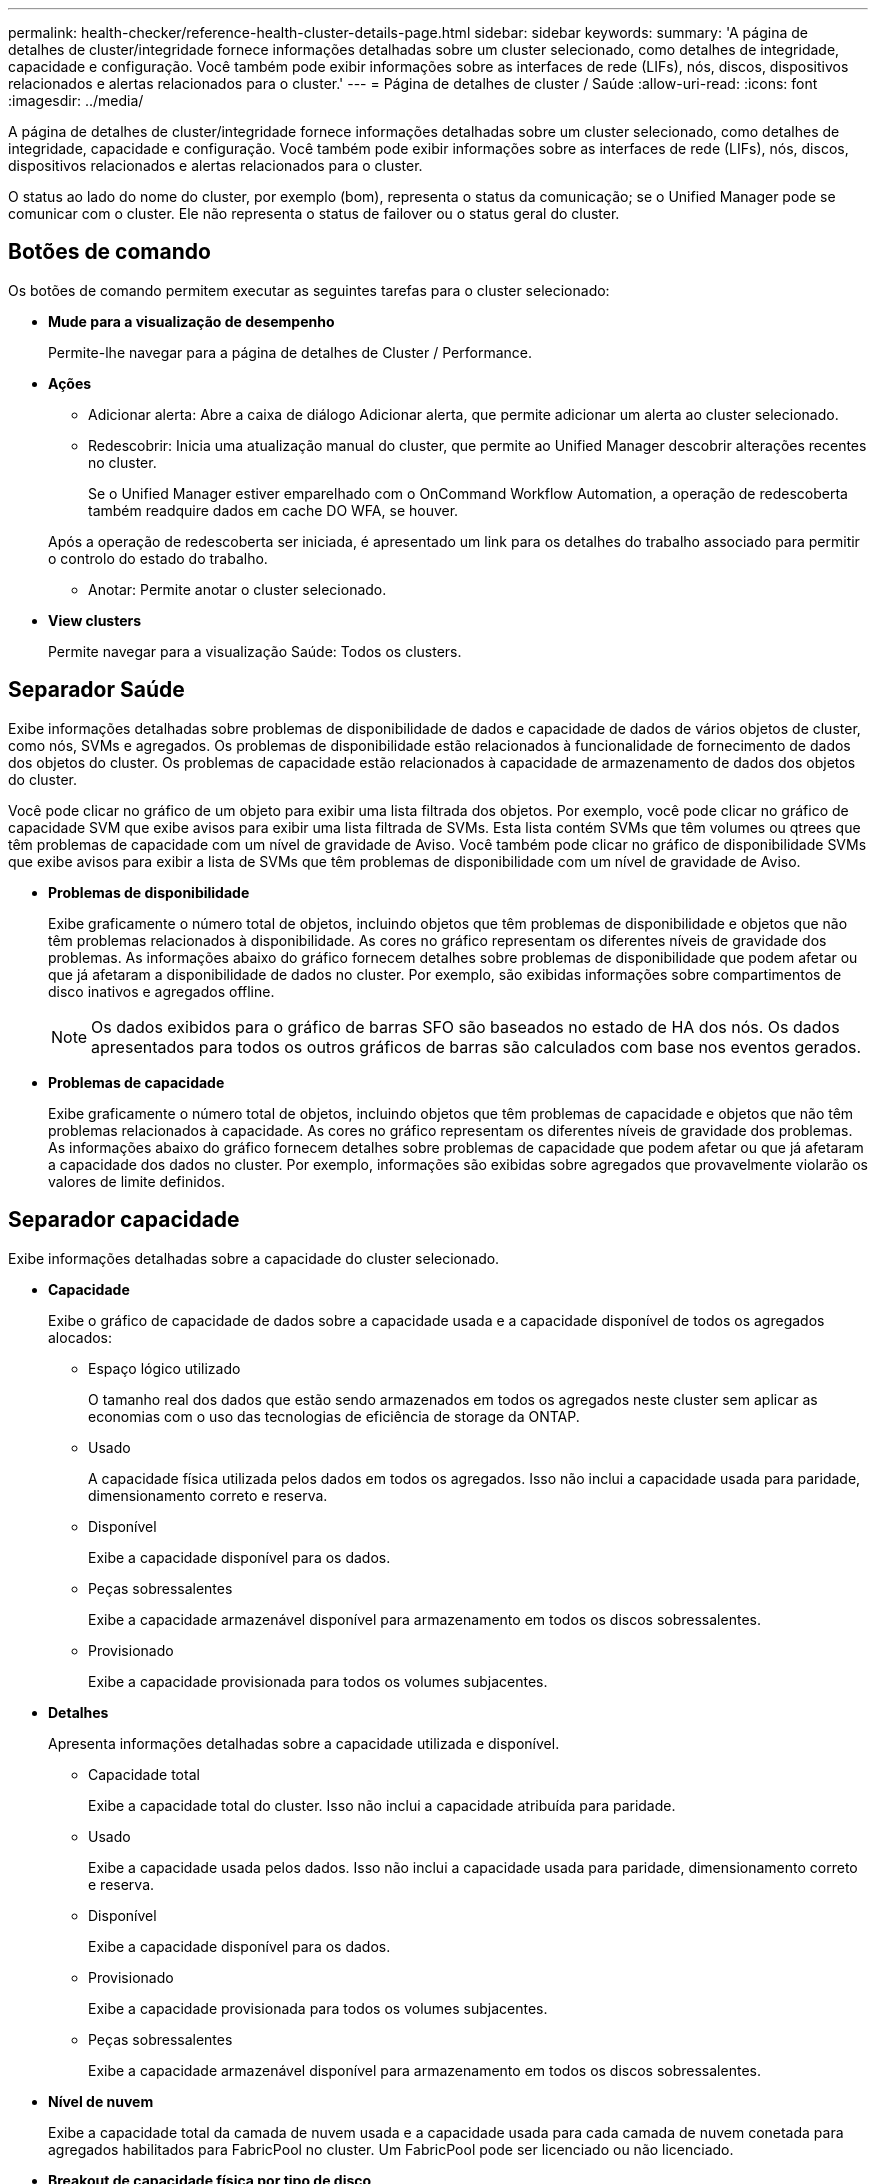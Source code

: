 ---
permalink: health-checker/reference-health-cluster-details-page.html 
sidebar: sidebar 
keywords:  
summary: 'A página de detalhes de cluster/integridade fornece informações detalhadas sobre um cluster selecionado, como detalhes de integridade, capacidade e configuração. Você também pode exibir informações sobre as interfaces de rede (LIFs), nós, discos, dispositivos relacionados e alertas relacionados para o cluster.' 
---
= Página de detalhes de cluster / Saúde
:allow-uri-read: 
:icons: font
:imagesdir: ../media/


[role="lead"]
A página de detalhes de cluster/integridade fornece informações detalhadas sobre um cluster selecionado, como detalhes de integridade, capacidade e configuração. Você também pode exibir informações sobre as interfaces de rede (LIFs), nós, discos, dispositivos relacionados e alertas relacionados para o cluster.

O status ao lado do nome do cluster, por exemplo (bom), representa o status da comunicação; se o Unified Manager pode se comunicar com o cluster. Ele não representa o status de failover ou o status geral do cluster.



== Botões de comando

Os botões de comando permitem executar as seguintes tarefas para o cluster selecionado:

* *Mude para a visualização de desempenho*
+
Permite-lhe navegar para a página de detalhes de Cluster / Performance.

* *Ações*
+
** Adicionar alerta: Abre a caixa de diálogo Adicionar alerta, que permite adicionar um alerta ao cluster selecionado.
** Redescobrir: Inicia uma atualização manual do cluster, que permite ao Unified Manager descobrir alterações recentes no cluster.
+
Se o Unified Manager estiver emparelhado com o OnCommand Workflow Automation, a operação de redescoberta também readquire dados em cache DO WFA, se houver.

+
Após a operação de redescoberta ser iniciada, é apresentado um link para os detalhes do trabalho associado para permitir o controlo do estado do trabalho.

** Anotar: Permite anotar o cluster selecionado.


* *View clusters*
+
Permite navegar para a visualização Saúde: Todos os clusters.





== Separador Saúde

Exibe informações detalhadas sobre problemas de disponibilidade de dados e capacidade de dados de vários objetos de cluster, como nós, SVMs e agregados. Os problemas de disponibilidade estão relacionados à funcionalidade de fornecimento de dados dos objetos do cluster. Os problemas de capacidade estão relacionados à capacidade de armazenamento de dados dos objetos do cluster.

Você pode clicar no gráfico de um objeto para exibir uma lista filtrada dos objetos. Por exemplo, você pode clicar no gráfico de capacidade SVM que exibe avisos para exibir uma lista filtrada de SVMs. Esta lista contém SVMs que têm volumes ou qtrees que têm problemas de capacidade com um nível de gravidade de Aviso. Você também pode clicar no gráfico de disponibilidade SVMs que exibe avisos para exibir a lista de SVMs que têm problemas de disponibilidade com um nível de gravidade de Aviso.

* *Problemas de disponibilidade*
+
Exibe graficamente o número total de objetos, incluindo objetos que têm problemas de disponibilidade e objetos que não têm problemas relacionados à disponibilidade. As cores no gráfico representam os diferentes níveis de gravidade dos problemas. As informações abaixo do gráfico fornecem detalhes sobre problemas de disponibilidade que podem afetar ou que já afetaram a disponibilidade de dados no cluster. Por exemplo, são exibidas informações sobre compartimentos de disco inativos e agregados offline.

+
[NOTE]
====
Os dados exibidos para o gráfico de barras SFO são baseados no estado de HA dos nós. Os dados apresentados para todos os outros gráficos de barras são calculados com base nos eventos gerados.

====
* *Problemas de capacidade*
+
Exibe graficamente o número total de objetos, incluindo objetos que têm problemas de capacidade e objetos que não têm problemas relacionados à capacidade. As cores no gráfico representam os diferentes níveis de gravidade dos problemas. As informações abaixo do gráfico fornecem detalhes sobre problemas de capacidade que podem afetar ou que já afetaram a capacidade dos dados no cluster. Por exemplo, informações são exibidas sobre agregados que provavelmente violarão os valores de limite definidos.





== Separador capacidade

Exibe informações detalhadas sobre a capacidade do cluster selecionado.

* *Capacidade*
+
Exibe o gráfico de capacidade de dados sobre a capacidade usada e a capacidade disponível de todos os agregados alocados:

+
** Espaço lógico utilizado
+
O tamanho real dos dados que estão sendo armazenados em todos os agregados neste cluster sem aplicar as economias com o uso das tecnologias de eficiência de storage da ONTAP.

** Usado
+
A capacidade física utilizada pelos dados em todos os agregados. Isso não inclui a capacidade usada para paridade, dimensionamento correto e reserva.

** Disponível
+
Exibe a capacidade disponível para os dados.

** Peças sobressalentes
+
Exibe a capacidade armazenável disponível para armazenamento em todos os discos sobressalentes.

** Provisionado
+
Exibe a capacidade provisionada para todos os volumes subjacentes.



* *Detalhes*
+
Apresenta informações detalhadas sobre a capacidade utilizada e disponível.

+
** Capacidade total
+
Exibe a capacidade total do cluster. Isso não inclui a capacidade atribuída para paridade.

** Usado
+
Exibe a capacidade usada pelos dados. Isso não inclui a capacidade usada para paridade, dimensionamento correto e reserva.

** Disponível
+
Exibe a capacidade disponível para os dados.

** Provisionado
+
Exibe a capacidade provisionada para todos os volumes subjacentes.

** Peças sobressalentes
+
Exibe a capacidade armazenável disponível para armazenamento em todos os discos sobressalentes.



* *Nível de nuvem*
+
Exibe a capacidade total da camada de nuvem usada e a capacidade usada para cada camada de nuvem conetada para agregados habilitados para FabricPool no cluster. Um FabricPool pode ser licenciado ou não licenciado.

* *Breakout de capacidade física por tipo de disco*
+
A área Physical Capacity Breakout by Disk Type (quebra de capacidade física por tipo de disco) exibe informações detalhadas sobre a capacidade de disco dos vários tipos de discos no cluster. Ao clicar no tipo de disco, você pode exibir mais informações sobre o tipo de disco na guia discos.

+
** Capacidade utilizável total
+
Exibe a capacidade disponível e a capacidade sobressalente dos discos de dados.

** HDD
+
Apresenta graficamente a capacidade utilizada e a capacidade disponível de todos os discos de dados HDD no cluster. A linha pontilhada representa a capacidade sobressalente dos discos de dados no HDD.

** Flash
+
*** Dados SSD
+
Exibe graficamente a capacidade usada e a capacidade disponível dos discos de dados SSD no cluster.

*** Cache SSD
+
Exibe graficamente a capacidade armazenável dos discos de cache SSD no cluster.

*** SSD sobresselente
+
Exibe graficamente a capacidade sobressalente dos discos SSD, dados e cache no cluster.



** Discos não atribuídos
+
Exibe o número de discos não atribuídos no cluster.



* *Agregados com lista de problemas de capacidade*
+
Exibe detalhes em formato tabular sobre a capacidade usada e a capacidade disponível dos agregados que têm problemas de risco de capacidade.

+
** Estado
+
Indica que o agregado tem um problema relacionado à capacidade de uma determinada gravidade.

+
Você pode mover o ponteiro sobre o status para exibir mais informações sobre o evento ou eventos gerados para o agregado.

+
Se o status do agregado for determinado por um único evento, você poderá exibir informações como o nome do evento, a hora e a data em que o evento foi acionado, o nome do administrador a quem o evento foi atribuído e a causa do evento. Você pode clicar no botão *Exibir detalhes* para ver mais informações sobre o evento.

+
Se o status do agregado for determinado por vários eventos da mesma gravidade, os três principais eventos serão exibidos com informações como o nome do evento, a hora e a data em que os eventos são acionados e o nome do administrador a quem o evento é atribuído. Você pode ver mais detalhes sobre cada um desses eventos clicando no nome do evento. Você também pode clicar no link *Exibir todos os eventos* para visualizar a lista de eventos gerados.

+
[NOTE]
====
Um agregado pode ter vários eventos relacionados à capacidade da mesma gravidade ou gravidades diferentes. No entanto, apenas a gravidade mais alta é exibida. Por exemplo, se um agregado tiver dois eventos com níveis de gravidade de erro e crítico, somente a gravidade Crítica será exibida.

====
** Agregado
+
Exibe o nome do agregado.

** Capacidade de dados utilizada
+
Exibe graficamente informações sobre o uso de capacidade agregada (em porcentagem).

** Dias para cheio
+
Exibe o número estimado de dias restantes antes que o agregado atinja a capacidade total.







== Separador Configuration (Configuração)

Exibe detalhes sobre o cluster selecionado, como endereço IP, número de série, Contato e localização:

* *Visão geral do cluster*
+
** Interface de gerenciamento
+
Exibe o LIF de gerenciamento de cluster que o Unified Manager usa para se conetar ao cluster. O estado operacional da interface também é exibido.

** Nome do host ou endereço IP
+
Exibe o FQDN, o nome abreviado ou o endereço IP do LIF de gerenciamento de cluster que o Unified Manager usa para se conetar ao cluster.

** FQDN
+
Exibe o nome de domínio totalmente qualificado (FQDN) do cluster.

** Versão do SO
+
Exibe a versão do ONTAP que o cluster está sendo executado. Se os nós do cluster estiverem executando versões diferentes do ONTAP, a versão mais antiga do ONTAP será exibida.

** Número de série
+
Exibe o número de série do cluster.

** Contacto
+
Apresenta detalhes sobre o administrador a quem deve contactar em caso de problemas com o cluster.

** Localização
+
Apresenta a localização do cluster.

** Personalidade
+
Identifica se este é um cluster configurado para All SAN Array.



* *Visão geral do cluster remoto*
+
Fornece detalhes sobre o cluster remoto em uma configuração do MetroCluster. Esta informação é apresentada apenas para as configurações do MetroCluster.

+
** Cluster
+
Exibe o nome do cluster remoto. Pode clicar no nome do cluster para navegar para a página de detalhes do cluster.

** Nome do host ou endereço IP
+
Exibe o FQDN, o nome curto ou o endereço IP do cluster remoto.

** Número de série
+
Exibe o número de série do cluster remoto.

** Localização
+
Apresenta a localização do cluster remoto.



* *Visão geral do MetroCluster*
+
Fornece detalhes sobre o cluster local em uma configuração do MetroCluster. Esta informação é apresentada apenas para as configurações do MetroCluster.

+
** Tipo
+
Exibe se o tipo MetroCluster é de dois nós ou quatro nós.

** Configuração
+
Exibe a configuração do MetroCluster, que pode ter os seguintes valores:

+
*** Configuração elástica com cabos SAS
*** Configuração elástica com ponte FC-SAS
*** Configuração de malha com switches FC




+
[NOTE]
====
Para um MetroCluster de quatro nós, somente a configuração de malha com switches FC é compatível.

====
+
** Comutador não planejado automatizado (AUSO)
+
Exibe se o switchover automatizado não planejado está ativado para o cluster local. Por padrão, o AUSO é habilitado para todos os clusters em uma configuração de MetroCluster de dois nós no Unified Manager. Você pode usar a interface de linha de comando para alterar a configuração AUSO.



* * Nós*
+
** Disponibilidade
+
Exibe o número de nós que estão para cima (image:../media/availability-up-um60.gif["Ícone para disponibilidade de LIF – para cima"] ) ou para baixo (image:../media/availability-down-um60.gif["Ícone para disponibilidade de LIF – para baixo"]) no cluster.

** Versões do SO
+
Exibe as versões do ONTAP que os nós estão sendo executados, bem como o número de nós que executam uma versão específica do ONTAP. Por exemplo, 9,6 (2), 9,3 (1) especifica que dois nós estão executando o ONTAP 9.6 e um nó está executando o ONTAP 9.3.



* *Máquinas virtuais de armazenamento*
+
** Disponibilidade
+
Exibe o número de SVMs que estão para cima (image:../media/availability-up-um60.gif["Ícone para disponibilidade de LIF – para cima"] ) ou para baixo (image:../media/availability-down-um60.gif["Ícone para disponibilidade de LIF – para baixo"]) no cluster.



* * Interfaces de rede*
+
** Disponibilidade
+
Exibe o número de LIFs não-dados que estão para cima (image:../media/availability-up-um60.gif["Ícone para disponibilidade de LIF – para cima"] ) ou para baixo (image:../media/availability-down-um60.gif["Ícone para disponibilidade de LIF – para baixo"]) no cluster.

** Interfaces de gerenciamento de clusters
+
Exibe o número de LIFs de gerenciamento de cluster.

** Interfaces de gerenciamento de nós
+
Exibe o número de LIFs de gerenciamento de nós.

** Interfaces de cluster
+
Exibe o número de LIFs de cluster.

** Interfaces entre clusters
+
Exibe o número de LIFs entre clusters.



* *Protocolos*
+
** Protocolos de dados
+
Exibe a lista de protocolos de dados licenciados que estão habilitados para o cluster. Os protocolos de dados incluem iSCSI, CIFS, NFS, NVMe e FC/FCoE.



* *Camadas de nuvem*
+
Lista os nomes dos níveis de nuvem aos quais esse cluster está conetado. Ele também lista o tipo (Amazon S3, Microsoft Azure Cloud, IBM Cloud Object Storage, Google Cloud Storage, Alibaba Cloud Object Storage ou StorageGRID) e os estados das camadas de nuvem (disponíveis ou indisponíveis).





== Separador conetividade MetroCluster

Exibe os problemas e o status de conetividade dos componentes do cluster na configuração do MetroCluster. Um cluster é exibido em uma caixa vermelha quando o parceiro de recuperação de desastres do cluster tiver problemas.

[NOTE]
====
A guia conetividade do MetroCluster é exibida somente para clusters que estão em uma configuração do MetroCluster.

====
Pode navegar para a página de detalhes de um cluster remoto clicando no nome do cluster remoto. Você também pode visualizar os detalhes dos componentes clicando no link contagem de um componente. Por exemplo, clicar no link contagem do nó no cluster exibe a guia nó na página de detalhes do cluster. Clicar no link contagem dos discos no cluster remoto exibe a guia disco na página de detalhes do cluster remoto.

[NOTE]
====
Ao gerenciar uma configuração de MetroCluster de oito nós, clicar no link contagem do componente shelves de disco exibe apenas as gavetas locais do par de HA padrão. Além disso, não há como exibir as gavetas locais no outro par de HA.

====
Você pode mover o ponteiro sobre os componentes para exibir os detalhes e o status de conetividade dos clusters em caso de qualquer problema e para exibir mais informações sobre o evento ou eventos gerados para o problema.

Se o status do problema de conetividade entre componentes for determinado por um único evento, você poderá exibir informações como o nome do evento, a hora e a data em que o evento foi acionado, o nome do administrador a quem o evento foi atribuído e a causa do evento. O botão Ver Detalhes fornece mais informações sobre o evento.

Se o status do problema de conetividade entre componentes for determinado por vários eventos da mesma gravidade, os três principais eventos serão exibidos com informações como o nome do evento, a hora e a data em que os eventos são acionados e o nome do administrador a quem o evento é atribuído. Você pode ver mais detalhes sobre cada um desses eventos clicando no nome do evento. Você também pode clicar no link *Exibir todos os eventos* para visualizar a lista de eventos gerados.



== Guia replicação do MetroCluster

Exibe o status dos dados que estão sendo replicados. Você pode usar a guia replicação do MetroCluster para garantir a proteção de dados espelhando os dados de maneira síncrona com os clusters já direcionados. Um cluster é exibido em uma caixa vermelha quando o parceiro de recuperação de desastres do cluster tiver problemas.

[NOTE]
====
A guia replicação do MetroCluster é exibida somente para clusters que estão em uma configuração do MetroCluster.

====
Em um ambiente MetroCluster, você pode usar essa guia para verificar as conexões lógicas e o peering do cluster local com o cluster remoto. Você pode exibir a representação objetiva dos componentes do cluster com suas conexões lógicas. Isso ajuda a identificar os problemas que podem ocorrer durante o espelhamento de metadados e dados.

Na guia replicação do MetroCluster , o cluster local fornece a representação gráfica detalhada do cluster selecionado e o parceiro do MetroCluster refere-se ao cluster remoto.



== Separador interfaces de rede

Exibe detalhes sobre todas as LIFs que não são de dados criados no cluster selecionado.

* *Interface de rede*
+
Exibe o nome do LIF criado no cluster selecionado.

* *Status operacional*
+
Exibe o status operacional da interface, que pode ser para cima (image:../media/lif-status-up.gif["Ícone para o estado de LIF – para cima"] ), para baixo ( )image:../media/lif-status-down.gif["Ícone para o estado de LIF – para baixo"] ou desconhecido (image:../media/hastate-unknown.gif["Ícone para estado HA – desconhecido"]). O status operacional de uma interface de rede é determinado pelo status de suas portas físicas.

* *Estado Administrativo*
+
Exibe o status administrativo da interface, que pode ser para cima (image:../media/lif-status-up.gif["Ícone para o estado de LIF – para cima"] ), para baixo ( )image:../media/lif-status-down.gif["Ícone para o estado de LIF – para baixo"] ou desconhecido (image:../media/hastate-unknown.gif["Ícone para estado HA – desconhecido"]). Você pode controlar o status administrativo de uma interface ao fazer alterações na configuração ou durante a manutenção. O estado administrativo pode ser diferente do estado operacional. No entanto, se o status administrativo de um LIF estiver inativo, o status operacional estará inativo por padrão.

* *Endereço IP*
+
Apresenta o endereço IP da interface.

* *Função*
+
Exibe a função da interface. As funções possíveis são LIFs de gerenciamento de clusters, LIFs de gerenciamento de nós, LIFs de cluster e LIFs de Intercluster.

* *Porto de casa*
+
Exibe a porta física à qual a interface foi originalmente associada.

* *Porta atual*
+
Exibe a porta física à qual a interface está atualmente associada. Após a migração de LIF, a porta atual pode ser diferente da porta inicial.

* *Política de failover*
+
Exibe a política de failover configurada para a interface.

* *Grupos de Roteamento*
+
Exibe o nome do grupo de roteamento. Você pode exibir mais informações sobre as rotas e o gateway de destino clicando no nome do grupo de roteamento.

+
Os grupos de roteamento não são compatíveis com o ONTAP 8,3 ou posterior e, portanto, uma coluna em branco é exibida para esses clusters.

* *Grupo de failover*
+
Exibe o nome do grupo de failover.





== Guia nós

Exibe informações sobre nós no cluster selecionado. Você pode visualizar informações detalhadas sobre pares de HA, compartimentos de disco e portas:

* *Detalhes HA*
+
Fornece uma representação pictórica do estado de HA e do estado de saúde dos nós no par de HA. O estado de funcionamento do nó é indicado pelas seguintes cores:

+
** *Verde*
+
O nó está em uma condição de trabalho.

** *Amarelo*
+
O nó assumiu o nó do parceiro ou o nó está enfrentando alguns problemas ambientais.

** *Vermelho*
+
O nó está inativo.





Você pode visualizar informações sobre a disponibilidade do par de HA e tomar as medidas necessárias para evitar riscos. Por exemplo, no caso de uma possível operação de aquisição, é apresentada a seguinte mensagem: `Storage failover possible`.

Você pode exibir uma lista dos eventos relacionados ao par de HA e ao seu ambiente, como ventiladores, fontes de alimentação, bateria NVRAM, placas flash, processador de serviço e conectividade de compartimentos de disco. Você também pode ver a hora em que os eventos foram acionados.

Você pode visualizar outras informações relacionadas ao nó, como o número do modelo e o número de série.

Se houver clusters de nó único, você também poderá exibir detalhes sobre os nós.

* *Prateleiras de disco*
+
Exibe informações sobre os compartimentos de disco no par de HA.

+
Você também pode exibir eventos gerados para as gavetas de disco e os componentes ambientais, bem como a hora em que os eventos foram acionados.

+
** *ID da prateleira*
+
Exibe a ID da prateleira onde o disco está localizado.

** *Status do componente*
+
Exibe detalhes ambientais das prateleiras de disco, como fontes de alimentação, ventiladores, sensores de temperatura, sensores de corrente, conetividade de disco e sensores de tensão. Os detalhes ambientais são apresentados como ícones nas seguintes cores:

+
*** *Verde*
+
Os componentes ambientais estão funcionando corretamente.

*** *Cinza*
+
Não há dados disponíveis para os componentes ambientais.

*** *Vermelho*
+
Alguns dos componentes ambientais estão em baixo.



** *Estado*
+
Exibe o estado do compartimento de disco. Os estados possíveis são Offline, Online, no status, Initialization required, Missing, and Unknown.

** *Modelo*
+
Exibe o número do modelo do compartimento de disco.

** *Compartimento de disco local*
+
Indica se o compartimento de disco está localizado no cluster local ou no cluster remoto. Essa coluna é exibida somente para clusters em uma configuração do MetroCluster.

** * ID exclusivo*
+
Exibe o identificador exclusivo do compartimento de disco.

** *Versão do firmware*
+
Exibe a versão do firmware do compartimento de disco.



* *Portos*
+
Exibe informações sobre as portas FC, FCoE e Ethernet associadas. Você pode exibir detalhes sobre as portas e os LIFs associados clicando nos ícones de porta.

+
Você também pode exibir os eventos gerados para as portas.

+
Você pode exibir os seguintes detalhes da porta:

+
** ID da porta
+
Exibe o nome da porta. Por exemplo, os nomes das portas podem ser e0M, e0a e e0b.

** Função
+
Exibe a função da porta. As funções possíveis são Cluster, Data, Intercluster, Node-Management e Undefined.

** Tipo
+
Exibe o protocolo da camada física usado para a porta. Os tipos possíveis são Ethernet, Fibre Channel e FCoE.

** WWPN
+
Exibe o nome da porta mundial (WWPN) da porta.

** Rev. Do firmware
+
Exibe a revisão de firmware da porta FC/FCoE.

** Estado
+
Exibe o estado atual da porta. Os estados possíveis são para cima, para baixo, ligação não ligada ou desconhecido (image:../media/hastate-unknown.gif["Ícone para estado HA – desconhecido"]).



+
Pode visualizar os eventos relacionados com portas a partir da lista Eventos. Você também pode exibir os detalhes de LIF associados, como nome de LIF, status operacional, endereço IP ou WWPN, protocolos, nome do SVM associado ao LIF, porta atual, política de failover e grupo de failover.





== Separador Disks (discos)

Exibe detalhes sobre os discos no cluster selecionado. Você pode exibir informações relacionadas ao disco, como o número de discos usados, discos sobressalentes, discos quebrados e discos não atribuídos. Você também pode exibir outros detalhes, como o nome do disco, o tipo de disco e o nó proprietário do disco.

* *Resumo do pool de discos*
+
Exibe o número de discos, que são categorizados por tipos efetivos (FCAL, SAS, SATA, MSATA, SSD, NVMe SSD, SSD CAP, Array LUN e VMDISK) e o estado dos discos. Você também pode exibir outros detalhes, como o número de agregados, discos compartilhados, discos sobressalentes, discos quebrados, discos não atribuídos e discos não suportados. Se você clicar no link contagem efetiva do tipo de disco, os discos do estado selecionado e do tipo efetivo serão exibidos. Por exemplo, se você clicar no link contagem do estado do disco quebrado e do tipo SAS efetivo, todos os discos com o estado do disco quebrado e SAS do tipo efetivo serão exibidos.

* *Disco*
+
Exibe o nome do disco.

* *Grupos RAID*
+
Exibe o nome do grupo RAID.

* *Nó proprietário*
+
Exibe o nome do nó ao qual o disco pertence. Se o disco não estiver atribuído, nenhum valor será exibido nesta coluna.

* *Estado*
+
Exibe o estado do disco: Agregado, compartilhado, sobressalente, quebrado, não atribuído, não suportado ou desconhecido. Por padrão, essa coluna é classificada para exibir os estados na seguinte ordem: Quebrado, não atribuído, não suportado, sobressalente, agregado e compartilhado.

* *Disco local*
+
Exibe Sim ou não para indicar se o disco está localizado no cluster local ou no cluster remoto. Essa coluna é exibida somente para clusters em uma configuração do MetroCluster.

* *Posição*
+
Exibe a posição do disco com base em seu tipo de contentor: Por exemplo, cópia, dados ou paridade. Por padrão, essa coluna está oculta.

* *Agregados impactados*
+
Exibe o número de agregados que são afetados devido ao disco com falha. Você pode mover o ponteiro sobre o link de contagem para exibir os agregados afetados e, em seguida, clicar no nome do agregado para exibir detalhes do agregado. Você também pode clicar na contagem de agregados para visualizar a lista de agregados impactados na visualização Saúde: Todos agregados.

+
Nenhum valor é exibido nesta coluna para os seguintes casos:

+
** Para discos quebrados quando um cluster contendo esses discos é adicionado ao Unified Manager
** Quando não há discos com falha


* *Piscina de armazenamento*
+
Exibe o nome do pool de armazenamento ao qual o SSD pertence. Você pode mover o ponteiro sobre o nome do pool de armazenamento para exibir detalhes do pool de armazenamento.

* * Capacidade armazenável*
+
Exibe a capacidade do disco disponível para uso.

* * Capacidade bruta*
+
Exibe a capacidade do disco bruto e não formatado antes do dimensionamento correto e da configuração RAID. Por padrão, essa coluna está oculta.

* *Tipo*
+
Exibe os tipos de discos: Por exemplo, ATA, SATA, FCAL ou VMDISK.

* * Tipo eficaz*
+
Exibe o tipo de disco atribuído pelo ONTAP.

+
Certos tipos de disco ONTAP são considerados equivalentes para criar e adicionar agregados e gerenciamento de reserva. O ONTAP atribui um tipo de disco efetivo para cada tipo de disco.

* *Blocos de reposição consumidos %*
+
Exibe em porcentagem os blocos sobressalentes que são consumidos no disco SSD. Esta coluna está em branco para discos que não sejam discos SSD.

* * Vida nominal utilizada %*
+
Exibe em porcentagem uma estimativa da vida útil do SSD usada, com base no uso real do SSD e na previsão do fabricante da vida útil do SSD. Um valor superior a 99 indica que a resistência estimada foi consumida, mas pode não indicar falha no SSD. Se o valor for desconhecido, o disco será omitido.

* *Firmware*
+
Apresenta a versão do firmware do disco.

* *RPM*
+
Apresenta as rotações por minuto (RPM) do disco. Por padrão, essa coluna está oculta.

* *Modelo*
+
Exibe o número do modelo do disco. Por padrão, essa coluna está oculta.

* *Fornecedor*
+
Exibe o nome do fornecedor do disco. Por padrão, essa coluna está oculta.

* *ID da prateleira*
+
Exibe a ID da prateleira onde o disco está localizado.

* *Baía*
+
Exibe a ID do compartimento onde o disco está localizado.





== Painel Anotações relacionadas

Permite visualizar os detalhes da anotação associados ao cluster selecionado. Os detalhes incluem o nome da anotação e os valores da anotação que são aplicados ao cluster. Também pode remover anotações manuais do painel Anotações relacionadas.



== Painel dispositivos relacionados

Permite visualizar detalhes do dispositivo associados ao cluster selecionado.

Os detalhes incluem propriedades do dispositivo conetado ao cluster, como tipo, tamanho, contagem e status de integridade do dispositivo. Você pode clicar no link contagem para mais análises sobre esse dispositivo específico.

Use o painel de parceiros do MetroCluster para obter contagem e detalhes sobre o parceiro MetroCluster remoto, além de seus componentes de cluster associados, como nós, agregados e SVMs. O painel de parceiros do MetroCluster é exibido apenas para clusters em uma configuração do MetroCluster.

O painel dispositivos relacionados permite visualizar e navegar para os nós, SVMs e agregados relacionados ao cluster:

* *Parceiro MetroCluster*
+
Exibe o status de integridade do parceiro MetroCluster. Usando o link contagem, você pode navegar mais longe e obter informações sobre a integridade e a capacidade dos componentes do cluster.

* * Nós*
+
Exibe o número, a capacidade e o status de integridade dos nós que pertencem ao cluster selecionado. Capacidade indica a capacidade utilizável total em relação à capacidade disponível.

* *Máquinas virtuais de armazenamento*
+
Exibe o número de SVMs que pertencem ao cluster selecionado.

* *Agregados*
+
Exibe o número, a capacidade e o status de integridade dos agregados que pertencem ao cluster selecionado.





== Painel grupos relacionados

Permite visualizar a lista de grupos que inclui o cluster selecionado.



== Painel Alertas relacionados

O painel Alertas relacionados permite visualizar a lista de alertas para o cluster selecionado. Você também pode adicionar um alerta clicando no link Adicionar alerta ou editar um alerta existente clicando no nome do alerta.
